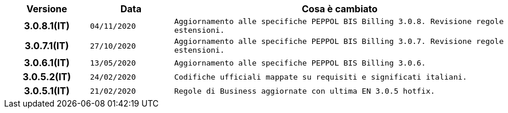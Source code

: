 
[cols="1h,1m,4m", options="header"]

|===
| Versione
| Data
| Cosa è cambiato

| 3.0.8.1(IT)
| 04/11/2020
| Aggiornamento alle specifiche PEPPOL BIS Billing 3.0.8. Revisione regole estensioni.

| 3.0.7.1(IT)
| 27/10/2020
| Aggiornamento alle specifiche PEPPOL BIS Billing 3.0.7. Revisione regole estensioni.

| 3.0.6.1(IT)
| 13/05/2020
| Aggiornamento alle specifiche PEPPOL BIS Billing 3.0.6.

| 3.0.5.2(IT)
| 24/02/2020
| Codifiche ufficiali mappate su requisiti e significati italiani.

| 3.0.5.1(IT)
| 21/02/2020
| Regole di Business aggiornate con ultima EN 3.0.5 hotfix.
|===
